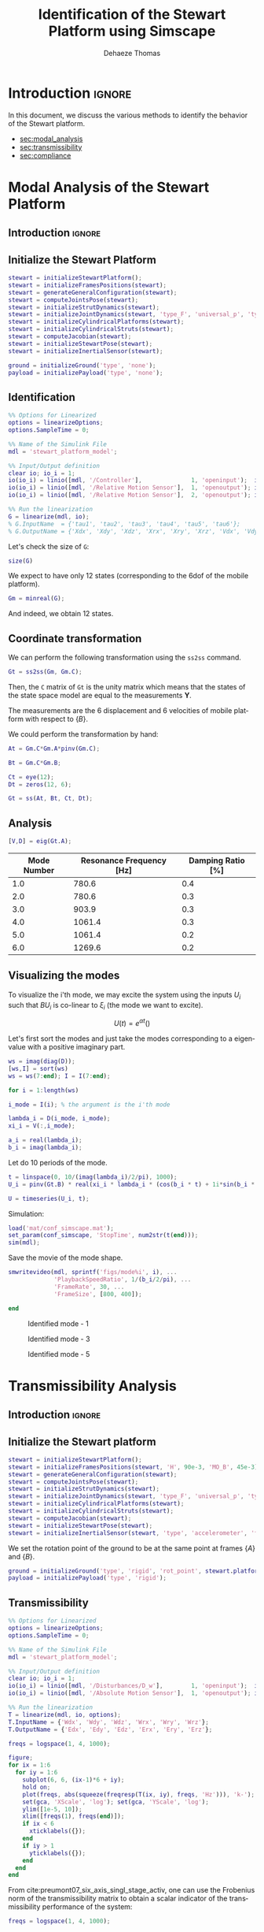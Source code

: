 #+TITLE: Identification of the Stewart Platform using Simscape
:DRAWER:
#+STARTUP: overview

#+LANGUAGE: en
#+EMAIL: dehaeze.thomas@gmail.com
#+AUTHOR: Dehaeze Thomas

#+HTML_LINK_HOME: ./index.html
#+HTML_LINK_UP: ./index.html

#+HTML_HEAD: <link rel="stylesheet" type="text/css" href="./css/htmlize.css"/>
#+HTML_HEAD: <link rel="stylesheet" type="text/css" href="./css/readtheorg.css"/>
#+HTML_HEAD: <script src="./js/jquery.min.js"></script>
#+HTML_HEAD: <script src="./js/bootstrap.min.js"></script>
#+HTML_HEAD: <script src="./js/jquery.stickytableheaders.min.js"></script>
#+HTML_HEAD: <script src="./js/readtheorg.js"></script>

#+PROPERTY: header-args:matlab  :session *MATLAB*
#+PROPERTY: header-args:matlab+ :comments org
#+PROPERTY: header-args:matlab+ :exports both
#+PROPERTY: header-args:matlab+ :results none
#+PROPERTY: header-args:matlab+ :eval no-export
#+PROPERTY: header-args:matlab+ :noweb yes
#+PROPERTY: header-args:matlab+ :mkdirp yes
#+PROPERTY: header-args:matlab+ :output-dir figs

#+PROPERTY: header-args:latex  :headers '("\\usepackage{tikz}" "\\usepackage{import}" "\\import{$HOME/Cloud/thesis/latex/}{config.tex}")
#+PROPERTY: header-args:latex+ :imagemagick t :fit yes
#+PROPERTY: header-args:latex+ :iminoptions -scale 100% -density 150
#+PROPERTY: header-args:latex+ :imoutoptions -quality 100
#+PROPERTY: header-args:latex+ :results file raw replace
#+PROPERTY: header-args:latex+ :buffer no
#+PROPERTY: header-args:latex+ :eval no-export
#+PROPERTY: header-args:latex+ :exports results
#+PROPERTY: header-args:latex+ :mkdirp yes
#+PROPERTY: header-args:latex+ :output-dir figs
#+PROPERTY: header-args:latex+ :post pdf2svg(file=*this*, ext="png")
:END:

* Introduction                                                        :ignore:
In this document, we discuss the various methods to identify the behavior of the Stewart platform.

- [[sec:modal_analysis]]
- [[sec:transmissibility]]
- [[sec:compliance]]

* Modal Analysis of the Stewart Platform
<<sec:modal_analysis>>
** Introduction                                                      :ignore:
** Matlab Init                                              :noexport:ignore:
#+begin_src matlab :tangle no :exports none :results silent :noweb yes :var current_dir=(file-name-directory buffer-file-name)
  <<matlab-dir>>
#+end_src

#+begin_src matlab :exports none :results silent :noweb yes
  <<matlab-init>>
#+end_src

#+begin_src matlab :results none :exports none
  simulinkproject('../');
#+end_src

#+begin_src matlab
  open('stewart_platform_model.slx')
#+end_src

** Initialize the Stewart Platform
#+begin_src matlab
  stewart = initializeStewartPlatform();
  stewart = initializeFramesPositions(stewart);
  stewart = generateGeneralConfiguration(stewart);
  stewart = computeJointsPose(stewart);
  stewart = initializeStrutDynamics(stewart);
  stewart = initializeJointDynamics(stewart, 'type_F', 'universal_p', 'type_M', 'spherical_p');
  stewart = initializeCylindricalPlatforms(stewart);
  stewart = initializeCylindricalStruts(stewart);
  stewart = computeJacobian(stewart);
  stewart = initializeStewartPose(stewart);
  stewart = initializeInertialSensor(stewart);
#+end_src

#+begin_src matlab
  ground = initializeGround('type', 'none');
  payload = initializePayload('type', 'none');
#+end_src

** Identification
#+begin_src matlab
  %% Options for Linearized
  options = linearizeOptions;
  options.SampleTime = 0;

  %% Name of the Simulink File
  mdl = 'stewart_platform_model';

  %% Input/Output definition
  clear io; io_i = 1;
  io(io_i) = linio([mdl, '/Controller'],              1, 'openinput');  io_i = io_i + 1; % Actuator Force Inputs [N]
  io(io_i) = linio([mdl, '/Relative Motion Sensor'],  1, 'openoutput'); io_i = io_i + 1; % Position/Orientation of {B} w.r.t. {A}
  io(io_i) = linio([mdl, '/Relative Motion Sensor'],  2, 'openoutput'); io_i = io_i + 1; % Velocity of {B} w.r.t. {A}

  %% Run the linearization
  G = linearize(mdl, io);
  % G.InputName  = {'tau1', 'tau2', 'tau3', 'tau4', 'tau5', 'tau6'};
  % G.OutputName = {'Xdx', 'Xdy', 'Xdz', 'Xrx', 'Xry', 'Xrz', 'Vdx', 'Vdy', 'Vdz', 'Vrx', 'Vry', 'Vrz'};
#+end_src

Let's check the size of =G=:
#+begin_src matlab :results replace output
  size(G)
#+end_src

#+RESULTS:
: size(G)
: State-space model with 12 outputs, 6 inputs, and 18 states.
: 'org_babel_eoe'
: ans =
:     'org_babel_eoe'

We expect to have only 12 states (corresponding to the 6dof of the mobile platform).
#+begin_src matlab :results replace output
  Gm = minreal(G);
#+end_src

#+RESULTS:
: Gm = minreal(G);
: 6 states removed.

And indeed, we obtain 12 states.

** Coordinate transformation
We can perform the following transformation using the =ss2ss= command.
#+begin_src matlab
  Gt = ss2ss(Gm, Gm.C);
#+end_src

Then, the =C= matrix of =Gt= is the unity matrix which means that the states of the state space model are equal to the measurements $\bm{Y}$.

The measurements are the 6 displacement and 6 velocities of mobile platform with respect to $\{B\}$.

We could perform the transformation by hand:
#+begin_src matlab
  At = Gm.C*Gm.A*pinv(Gm.C);

  Bt = Gm.C*Gm.B;

  Ct = eye(12);
  Dt = zeros(12, 6);

  Gt = ss(At, Bt, Ct, Dt);
#+end_src

** Analysis
#+begin_src matlab
  [V,D] = eig(Gt.A);
#+end_src

#+begin_src matlab :exports results :results value table replace :tangle no :post addhdr(*this*)
  ws = imag(diag(D))/2/pi;
  [ws,I] = sort(ws)

  xi = 100*real(diag(D))./imag(diag(D));
  xi = xi(I);

  data2orgtable([[1:length(ws(ws>0))]', ws(ws>0), xi(xi>0)], {}, {'Mode Number', 'Resonance Frequency [Hz]', 'Damping Ratio [%]'}, ' %.1f ');
#+end_src

#+RESULTS:
| Mode Number | Resonance Frequency [Hz] | Damping Ratio [%] |
|-------------+--------------------------+-------------------|
|         1.0 |                    780.6 |               0.4 |
|         2.0 |                    780.6 |               0.3 |
|         3.0 |                    903.9 |               0.3 |
|         4.0 |                   1061.4 |               0.3 |
|         5.0 |                   1061.4 |               0.2 |
|         6.0 |                   1269.6 |               0.2 |

** Visualizing the modes
To visualize the i'th mode, we may excite the system using the inputs $U_i$ such that $B U_i$ is co-linear to $\xi_i$ (the mode we want to excite).

\[ U(t) = e^{\alpha t} (  ) \]

Let's first sort the modes and just take the modes corresponding to a eigenvalue with a positive imaginary part.
#+begin_src matlab
  ws = imag(diag(D));
  [ws,I] = sort(ws)
  ws = ws(7:end); I = I(7:end);
#+end_src

#+begin_src matlab
  for i = 1:length(ws)
#+end_src

#+begin_src matlab
  i_mode = I(i); % the argument is the i'th mode
#+end_src

#+begin_src matlab
  lambda_i = D(i_mode, i_mode);
  xi_i = V(:,i_mode);

  a_i = real(lambda_i);
  b_i = imag(lambda_i);
#+end_src

Let do 10 periods of the mode.
#+begin_src matlab
  t = linspace(0, 10/(imag(lambda_i)/2/pi), 1000);
  U_i = pinv(Gt.B) * real(xi_i * lambda_i * (cos(b_i * t) + 1i*sin(b_i * t)));
#+end_src

#+begin_src matlab
  U = timeseries(U_i, t);
#+end_src

Simulation:
#+begin_src matlab
  load('mat/conf_simscape.mat');
  set_param(conf_simscape, 'StopTime', num2str(t(end)));
  sim(mdl);
#+end_src

Save the movie of the mode shape.
#+begin_src matlab
  smwritevideo(mdl, sprintf('figs/mode%i', i), ...
               'PlaybackSpeedRatio', 1/(b_i/2/pi), ...
               'FrameRate', 30, ...
               'FrameSize', [800, 400]);
#+end_src

#+begin_src matlab
  end
#+end_src

#+name: fig:mode1
#+caption: Identified mode - 1
[[file:figs/mode1.gif]]

#+name: fig:mode3
#+caption: Identified mode - 3
[[file:figs/mode3.gif]]

#+name: fig:mode5
#+caption: Identified mode - 5
[[file:figs/mode5.gif]]

* Transmissibility Analysis
<<sec:transmissibility>>
** Introduction                                                      :ignore:
** Matlab Init                                                     :noexport:
#+begin_src matlab :tangle no :exports none :results silent :noweb yes :var current_dir=(file-name-directory buffer-file-name)
  <<matlab-dir>>
#+end_src

#+begin_src matlab :exports none :results silent :noweb yes
  <<matlab-init>>
#+end_src

#+begin_src matlab
  simulinkproject('../');
#+end_src

#+begin_src matlab
  open('stewart_platform_model.slx')
#+end_src

** Initialize the Stewart platform
#+begin_src matlab
  stewart = initializeStewartPlatform();
  stewart = initializeFramesPositions(stewart, 'H', 90e-3, 'MO_B', 45e-3);
  stewart = generateGeneralConfiguration(stewart);
  stewart = computeJointsPose(stewart);
  stewart = initializeStrutDynamics(stewart);
  stewart = initializeJointDynamics(stewart, 'type_F', 'universal_p', 'type_M', 'spherical_p');
  stewart = initializeCylindricalPlatforms(stewart);
  stewart = initializeCylindricalStruts(stewart);
  stewart = computeJacobian(stewart);
  stewart = initializeStewartPose(stewart);
  stewart = initializeInertialSensor(stewart, 'type', 'accelerometer', 'freq', 5e3);
#+end_src

We set the rotation point of the ground to be at the same point at frames $\{A\}$ and $\{B\}$.
#+begin_src matlab
  ground = initializeGround('type', 'rigid', 'rot_point', stewart.platform_F.FO_A);
  payload = initializePayload('type', 'rigid');
#+end_src

** Transmissibility
#+begin_src matlab
  %% Options for Linearized
  options = linearizeOptions;
  options.SampleTime = 0;

  %% Name of the Simulink File
  mdl = 'stewart_platform_model';

  %% Input/Output definition
  clear io; io_i = 1;
  io(io_i) = linio([mdl, '/Disturbances/D_w'],        1, 'openinput');  io_i = io_i + 1; % Base Motion [m, rad]
  io(io_i) = linio([mdl, '/Absolute Motion Sensor'],  1, 'openoutput'); io_i = io_i + 1; % Absolute Motion [m, rad]

  %% Run the linearization
  T = linearize(mdl, io, options);
  T.InputName = {'Wdx', 'Wdy', 'Wdz', 'Wrx', 'Wry', 'Wrz'};
  T.OutputName = {'Edx', 'Edy', 'Edz', 'Erx', 'Ery', 'Erz'};
#+end_src

#+begin_src matlab
  freqs = logspace(1, 4, 1000);

  figure;
  for ix = 1:6
    for iy = 1:6
      subplot(6, 6, (ix-1)*6 + iy);
      hold on;
      plot(freqs, abs(squeeze(freqresp(T(ix, iy), freqs, 'Hz'))), 'k-');
      set(gca, 'XScale', 'log'); set(gca, 'YScale', 'log');
      ylim([1e-5, 10]);
      xlim([freqs(1), freqs(end)]);
      if ix < 6
        xticklabels({});
      end
      if iy > 1
        yticklabels({});
      end
    end
  end
#+end_src

From cite:preumont07_six_axis_singl_stage_activ, one can use the Frobenius norm of the transmissibility matrix to obtain a scalar indicator of the transmissibility performance of the system:
\begin{align*}
  \| \bm{T}(\omega) \| &= \sqrt{\text{Trace}[\bm{T}(\omega) \bm{T}(\omega)^H]}\\
                       &= \sqrt{\Sigma_{i=1}^6 \Sigma_{j=1}^6 |T_{ij}|^2}
\end{align*}

#+begin_src matlab
  freqs = logspace(1, 4, 1000);

  T_norm = zeros(length(freqs), 1);

  for i = 1:length(freqs)
    T_norm(i) = sqrt(trace(freqresp(T, freqs(i), 'Hz')*freqresp(T, freqs(i), 'Hz')'));
  end
#+end_src

And we normalize by a factor $\sqrt{6}$ to obtain a performance metric comparable to the transmissibility of a one-axis isolator:
\[ \Gamma(\omega) = \|\bm{T}(\omega)\| / \sqrt{6} \]

#+begin_src matlab
  Gamma = T_norm/sqrt(6);
#+end_src

#+begin_src matlab
  figure;
  plot(freqs, Gamma)
  set(gca, 'XScale', 'log'); set(gca, 'YScale', 'log');
#+end_src

* Compliance Analysis
<<sec:compliance>>
** Introduction                                                      :ignore:
** Matlab Init                                                     :noexport:
#+begin_src matlab :tangle no :exports none :results silent :noweb yes :var current_dir=(file-name-directory buffer-file-name)
  <<matlab-dir>>
#+end_src

#+begin_src matlab :exports none :results silent :noweb yes
  <<matlab-init>>
#+end_src

#+begin_src matlab
  simulinkproject('../');
#+end_src

#+begin_src matlab
  open('stewart_platform_model.slx')
#+end_src

** Initialize the Stewart platform
#+begin_src matlab
  stewart = initializeStewartPlatform();
  stewart = initializeFramesPositions(stewart, 'H', 90e-3, 'MO_B', 45e-3);
  stewart = generateGeneralConfiguration(stewart);
  stewart = computeJointsPose(stewart);
  stewart = initializeStrutDynamics(stewart);
  stewart = initializeJointDynamics(stewart, 'type_F', 'universal_p', 'type_M', 'spherical_p');
  stewart = initializeCylindricalPlatforms(stewart);
  stewart = initializeCylindricalStruts(stewart);
  stewart = computeJacobian(stewart);
  stewart = initializeStewartPose(stewart);
  stewart = initializeInertialSensor(stewart, 'type', 'accelerometer', 'freq', 5e3);
#+end_src

We set the rotation point of the ground to be at the same point at frames $\{A\}$ and $\{B\}$.
#+begin_src matlab
  ground = initializeGround('type', 'none');
  payload = initializePayload('type', 'rigid');
#+end_src

** Compliance
#+begin_src matlab
  %% Options for Linearized
  options = linearizeOptions;
  options.SampleTime = 0;

  %% Name of the Simulink File
  mdl = 'stewart_platform_model';

  %% Input/Output definition
  clear io; io_i = 1;
  io(io_i) = linio([mdl, '/Disturbances/F_ext'],        1, 'openinput');  io_i = io_i + 1; % Base Motion [m, rad]
  io(io_i) = linio([mdl, '/Absolute Motion Sensor'],  1, 'openoutput'); io_i = io_i + 1; % Absolute Motion [m, rad]

  %% Run the linearization
  C = linearize(mdl, io, options);
  C.InputName = {'Fdx', 'Fdy', 'Fdz', 'Mdx', 'Mdy', 'Mdz'};
  C.OutputName = {'Edx', 'Edy', 'Edz', 'Erx', 'Ery', 'Erz'};
#+end_src

#+begin_src matlab
  freqs = logspace(1, 4, 1000);

  figure;
  for ix = 1:6
    for iy = 1:6
      subplot(6, 6, (ix-1)*6 + iy);
      hold on;
      plot(freqs, abs(squeeze(freqresp(C(ix, iy), freqs, 'Hz'))), 'k-');
      set(gca, 'XScale', 'log'); set(gca, 'YScale', 'log');
      ylim([1e-10, 1e-3]);
      xlim([freqs(1), freqs(end)]);
      if ix < 6
        xticklabels({});
      end
      if iy > 1
        yticklabels({});
      end
    end
  end
#+end_src

We can try to use the Frobenius norm to obtain a scalar value representing the 6-dof compliance of the Stewart platform.

#+begin_src matlab
  freqs = logspace(1, 4, 1000);

  C_norm = zeros(length(freqs), 1);

  for i = 1:length(freqs)
    C_norm(i) = sqrt(trace(freqresp(C, freqs(i), 'Hz')*freqresp(C, freqs(i), 'Hz')'));
  end
#+end_src

#+begin_src matlab
  figure;
  plot(freqs, C_norm)
  set(gca, 'XScale', 'log'); set(gca, 'YScale', 'log');
#+end_src

* Functions
** Compute the Transmissibility
:PROPERTIES:
:header-args:matlab+: :tangle ../src/computeTransmissibility.m
:header-args:matlab+: :comments none :mkdirp yes :eval no
:END:
<<sec:computeTransmissibility>>

*** Function description
:PROPERTIES:
:UNNUMBERED: t
:END:
#+begin_src matlab
  function [T, T_norm, freqs] = computeTransmissibility(args)
  % computeTransmissibility -
  %
  % Syntax: [T, T_norm, freqs] = computeTransmissibility(args)
  %
  % Inputs:
  %    - args - Structure with the following fields:
  %        - plots [true/false] - Should plot the transmissilibty matrix and its Frobenius norm
  %        - freqs [] - Frequency vector to estimate the Frobenius norm
  %
  % Outputs:
  %    - T      [6x6 ss] - Transmissibility matrix
  %    - T_norm [length(freqs)x1] - Frobenius norm of the Transmissibility matrix
  %    - freqs  [length(freqs)x1] - Frequency vector in [Hz]
#+end_src

*** Optional Parameters
:PROPERTIES:
:UNNUMBERED: t
:END:
#+begin_src matlab
    arguments
      args.plots logical {mustBeNumericOrLogical} = false
      args.freqs double {mustBeNumeric, mustBeNonnegative} = logspace(1,4,1000)
    end
#+end_src

#+begin_src matlab
  freqs = args.freqs;
#+end_src

*** Identification of the Transmissibility Matrix
:PROPERTIES:
:UNNUMBERED: t
:END:
#+begin_src matlab
  %% Options for Linearized
  options = linearizeOptions;
  options.SampleTime = 0;

  %% Name of the Simulink File
  mdl = 'stewart_platform_model';

  %% Input/Output definition
  clear io; io_i = 1;
  io(io_i) = linio([mdl, '/Disturbances/D_w'],        1, 'openinput');  io_i = io_i + 1; % Base Motion [m, rad]
  io(io_i) = linio([mdl, '/Absolute Motion Sensor'],  1, 'openoutput'); io_i = io_i + 1; % Absolute Motion [m, rad]

  %% Run the linearization
  T = linearize(mdl, io, options);
  T.InputName = {'Wdx', 'Wdy', 'Wdz', 'Wrx', 'Wry', 'Wrz'};
  T.OutputName = {'Edx', 'Edy', 'Edz', 'Erx', 'Ery', 'Erz'};
#+end_src

If wanted, the 6x6 transmissibility matrix is plotted.
#+begin_src matlab
  p_handle = zeros(6*6,1);

  if args.plots
    fig = figure;
    for ix = 1:6
      for iy = 1:6
        p_handle((ix-1)*6 + iy) = subplot(6, 6, (ix-1)*6 + iy);
        hold on;
        plot(freqs, abs(squeeze(freqresp(T(ix, iy), freqs, 'Hz'))), 'k-');
        set(gca, 'XScale', 'log'); set(gca, 'YScale', 'log');
        if ix < 6
            xticklabels({});
        end
        if iy > 1
            yticklabels({});
        end
      end
    end

    linkaxes(p_handle, 'xy')
    xlim([freqs(1), freqs(end)]);
    ylim([1e-5, 1e2]);

    han = axes(fig, 'visible', 'off');
    han.XLabel.Visible = 'on';
    han.YLabel.Visible = 'on';
    ylabel(han, 'Frequency [Hz]');
    xlabel(han, 'Transmissibility [m/m]');
  end
#+end_src

*** Computation of the Frobenius norm
:PROPERTIES:
:UNNUMBERED: t
:END:
#+begin_src matlab
  T_norm = zeros(length(freqs), 1);

  for i = 1:length(freqs)
    T_norm(i) = sqrt(trace(freqresp(T, freqs(i), 'Hz')*freqresp(T, freqs(i), 'Hz')'));
  end
#+end_src

#+begin_src matlab
  T_norm = T_norm/sqrt(6);
#+end_src

#+begin_src matlab
  if args.plots
    figure;
    plot(freqs, T_norm)
    set(gca, 'XScale', 'log'); set(gca, 'YScale', 'log');
    xlabel('Frequency [Hz]');
    ylabel('Transmissibility - Frobenius Norm');
  end
#+end_src

** Compute the Compliance
:PROPERTIES:
:header-args:matlab+: :tangle ../src/computeCompliance.m
:header-args:matlab+: :comments none :mkdirp yes :eval no
:END:
<<sec:computeCompliance>>

*** Function description
:PROPERTIES:
:UNNUMBERED: t
:END:
#+begin_src matlab
  function [C, C_norm, freqs] = computeCompliance(args)
  % computeCompliance -
  %
  % Syntax: [C, C_norm, freqs] = computeCompliance(args)
  %
  % Inputs:
  %    - args - Structure with the following fields:
  %        - plots [true/false] - Should plot the transmissilibty matrix and its Frobenius norm
  %        - freqs [] - Frequency vector to estimate the Frobenius norm
  %
  % Outputs:
  %    - C      [6x6 ss] - Compliance matrix
  %    - C_norm [length(freqs)x1] - Frobenius norm of the Compliance matrix
  %    - freqs  [length(freqs)x1] - Frequency vector in [Hz]
#+end_src

*** Optional Parameters
:PROPERTIES:
:UNNUMBERED: t
:END:
#+begin_src matlab
    arguments
      args.plots logical {mustBeNumericOrLogical} = false
      args.freqs double {mustBeNumeric, mustBeNonnegative} = logspace(1,4,1000)
    end
#+end_src

#+begin_src matlab
  freqs = args.freqs;
#+end_src

*** Identification of the Compliance Matrix
:PROPERTIES:
:UNNUMBERED: t
:END:
#+begin_src matlab
  %% Options for Linearized
  options = linearizeOptions;
  options.SampleTime = 0;

  %% Name of the Simulink File
  mdl = 'stewart_platform_model';

  %% Input/Output definition
  clear io; io_i = 1;
  io(io_i) = linio([mdl, '/Disturbances/F_ext'],      1, 'openinput');  io_i = io_i + 1; % External forces [N, N*m]
  io(io_i) = linio([mdl, '/Absolute Motion Sensor'],  1, 'openoutput'); io_i = io_i + 1; % Absolute Motion [m, rad]

  %% Run the linearization
  C = linearize(mdl, io, options);
  C.InputName  = {'Fdx', 'Fdy', 'Fdz', 'Mdx', 'Mdy', 'Mdz'};
  C.OutputName = {'Edx', 'Edy', 'Edz', 'Erx', 'Ery', 'Erz'};
#+end_src

If wanted, the 6x6 transmissibility matrix is plotted.
#+begin_src matlab
  p_handle = zeros(6*6,1);

  if args.plots
    fig = figure;
    for ix = 1:6
      for iy = 1:6
        p_handle((ix-1)*6 + iy) = subplot(6, 6, (ix-1)*6 + iy);
        hold on;
        plot(freqs, abs(squeeze(freqresp(C(ix, iy), freqs, 'Hz'))), 'k-');
        set(gca, 'XScale', 'log'); set(gca, 'YScale', 'log');
        if ix < 6
            xticklabels({});
        end
        if iy > 1
            yticklabels({});
        end
      end
    end

    linkaxes(p_handle, 'xy')
    xlim([freqs(1), freqs(end)]);

    han = axes(fig, 'visible', 'off');
    han.XLabel.Visible = 'on';
    han.YLabel.Visible = 'on';
    xlabel(han, 'Frequency [Hz]');
    ylabel(han, 'Compliance [m/N, rad/(N*m)]');
  end
#+end_src

*** Computation of the Frobenius norm
:PROPERTIES:
:UNNUMBERED: t
:END:
#+begin_src matlab
  freqs = args.freqs;

  C_norm = zeros(length(freqs), 1);

  for i = 1:length(freqs)
    C_norm(i) = sqrt(trace(freqresp(C, freqs(i), 'Hz')*freqresp(C, freqs(i), 'Hz')'));
  end
#+end_src

#+begin_src matlab
  if args.plots
    figure;
    plot(freqs, C_norm)
    set(gca, 'XScale', 'log'); set(gca, 'YScale', 'log');
    xlabel('Frequency [Hz]');
    ylabel('Compliance - Frobenius Norm');
  end
#+end_src
